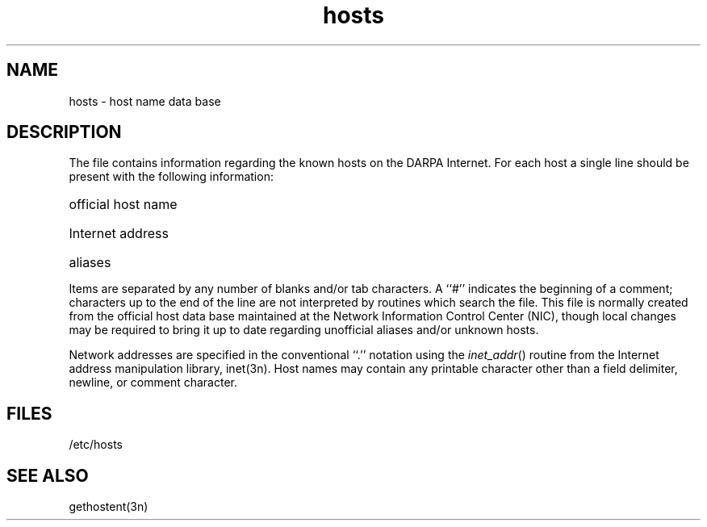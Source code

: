.TH hosts 5 
.SH NAME
hosts \- host name data base
.SH DESCRIPTION
The
.PN hosts
file contains information regarding
the known hosts on the DARPA Internet.
For each host a single line should be present
with the following information:
.HP 10
official host name
.br
.ns
.HP 10
Internet address
.br
.ns
.HP 10
aliases
.PP
Items are separated by any number of blanks and/or
tab characters.  A ``#'' indicates the beginning of
a comment; characters up to the end of the line are
not interpreted by routines which search the file.
This file is normally created from the official host
data base maintained at the Network Information Control
Center (NIC), though local changes may be required
to bring it up to date regarding unofficial aliases
and/or unknown hosts.
.PP
Network addresses are specified in the conventional
``.'' notation using the \fIinet_addr\fP() routine
from the Internet address manipulation library,
inet(3n).
Host names may contain any printable
character other than a field delimiter, newline,
or comment character.
.SH FILES
/etc/hosts
.SH "SEE ALSO"
gethostent(3n)
